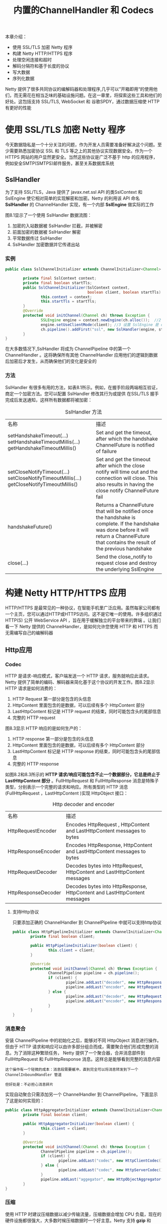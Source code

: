 #+TITLE: 内置的ChannelHandler 和 Codecs
#+HTML_HEAD: <link rel="stylesheet" type="text/css" href="css/main.css" />
#+HTML_LINK_UP: codecs.html   
#+HTML_LINK_HOME: netty.html
#+OPTIONS: num:nil timestamp:nil  ^:nil

本章介绍：
+ 使用 SSL/TLS 加密 Netty 程序
+ 构建 Netty HTTP/HTTPS 程序
+ 处理空闲连接和超时
+ 解码分隔符和基于长度的协议
+ 写大数据
+ 序列化数据
  
Netty 提供了很多共同协议的编解码器和处理程序,几乎可以”开箱即用“的使用他们，而无需花在相当乏味的基础设施问题。在这一章里，将探索这些工具和他们的好处。这包括支持 SSL/TLS, WebSocket 和 谷歌SPDY，通过数据压缩使 HTTP 有更好的性能

* 使用 SSL/TLS 加密 Netty 程序
  今天数据隐私是一个十分关注的问题，作为开发人员需要准备好解决这个问题。至少需要熟悉加密协议 SSL 和 TLS 等之上的其他协议实现数据安全。作为一个 HTTPS 网站的用户显然更安全。当然这些协议是广泛不基于 http 的应用程序，例如安全SMTP(SMTPS)邮件服务，甚至关系数据库系统
  
** SslHandler
   为了支持 SSL/TLS，Java 提供了 javax.net.ssl API 的类SslContext 和 SslEngine 使它相对简单的实现解密和加密。Netty 的利用该 API 命名 *SslHandler* 的 ChannelHandler 实现，有一个内部 *SslEngine* 做实际的工作
   
   图8.1显示了一个使用 SslHandler 数据流图：
   
   #+ATTR_HTML: image :width 70% 
   [[file:pic/ssl-handler.jpg]]
   
1. 加密的入站数据被 SslHandler 拦截，并被解密
2. 前面加密的数据被 SslHandler 解密
3. 平常数据传过 SslHandler
4. SslHandler 加密数据并它传递出站
   
*** 实例
    
    #+BEGIN_SRC java
      public class SslChannelInitializer extends ChannelInitializer<Channel> {

              private final SslContext context;
              private final boolean startTls;
              public SslChannelInitializer(SslContext context,
                                           boolean client, boolean startTls) {   //1 使用构造函数来传递 SSLContext ，startTls 是否启用
                      this.context = context;
                      this.startTls = startTls;
              }
              @Override
              protected void initChannel(Channel ch) throws Exception {
                      SSLEngine engine = context.newEngine(ch.alloc());  //2 从 SslContext 获得一个新的 SslEngine 。给每个 SslHandler 实例使用一个新的 SslEngine
                      engine.setUseClientMode(client); //3 设置 SslEngine 是 client 或者是 server 模式
                      ch.pipeline().addFirst("ssl", new SslHandler(engine, startTls));  //4 添加 SslHandler 到 pipeline 作为第一个处理器
              }
      }
    #+END_SRC
    
    在大多数情况下,SslHandler 将成为 ChannelPipeline 中的第一个 ChannelHandler 。这将确保所有其他 ChannelHandler 应用他们的逻辑到数据后加密后才发生，从而确保他们的变化是安全的
*** 方法
    SslHandler 有很多有用的方法，如表8.1所示。例如，在握手阶段两端相互验证，商定一个加密方法。您可以配置 SslHandler 修改其行为或提供 在SSL/TLS 握手完成后发送通知，这样所有数据都将被加密：
    
    #+CAPTION: SslHandler 方法
    #+ATTR_HTML: :border 1 :frame boader  :rules all 
    | 名称                                                                                      | 描述                                                                                                                                                                                             |
    | setHandshakeTimeout(...) setHandshakeTimeoutMillis(...) getHandshakeTimeoutMillis()       | Set and get the timeout, after which the handshake ChannelFuture is notified of failure                                                                                                          |
    | setCloseNotifyTimeout(...) setCloseNotifyTimeoutMillis(...) getCloseNotifyTimeoutMillis() | Set and get the timeout after which the close notify will time out and the connection will close. This also results in having the close notify ChannelFuture fail                                |
    | handshakeFuture()                                                                         | Returns a ChannelFuture that will be notified once the handshake is complete. If the handshake was done before it will return a ChannelFuture that contains the result of the previous handshake |
    | close(...)                                                                                | Send the close_notify to request close and destroy the underlying SslEngine                                                                                                                      |
* 构建 Netty HTTP/HTTPS 应用
  HTTP/HTTPS 是最常见的一种协议，在智能手机里广泛应用。虽然每家公司都有一个主页，您可以通过HTTP或HTTPS访问。这不是它唯一的使用。许多组织通过 HTTP(S) 公开 WebService API ，旨在用于缓解独立的平台带来的弊端 。让我们看一下 Netty 提供的 ChannelHandler，是如何允许您使用 HTTP 和 HTTPS 而无需编写自己的编解码器
  
** Http应用
*** Codec
    HTTP 是请求-响应模式，客户端发送一个 HTTP 请求，服务就响应此请求。Netty 提供了简单的编码、解码器来简化基于这个协议的开发工作。图8.2显示 HTTP 请求是如何消费的：
    
    #+ATTR_HTML: image :width 70% 
    [[file:pic/http-request.jpg]]
    
1. HTTP Request 第一部分是包含的头信息
2. HttpContent 里面包含的是数据，可以后续有多个 HttpContent 部分
3. LastHttpContent 标记是 HTTP request 的结束，同时可能包含头的尾部信息
4. 完整的 HTTP request
   
图8.3显示 HTTP 响应的是如何生产的：
#+ATTR_HTML: image :width 70% 
[[file:pic/http-response.jpg]]

1. HTTP response 第一部分是包含的头信息
2. HttpContent 里面包含的是数据，可以后续有多个 HttpContent 部分
3. LastHttpContent 标记是 HTTP response 的结束，同时可能包含头的尾部信息
4. 完整的 HTTP response
   
如图8.2和8.3所示的 *HTTP 请求/响应可能包含不止一个数据部分，它总是终止于 LastHttpContent 部分* 。FullHttpRequest 和 FullHttpResponse 消息是特殊子类型，分别表示一个完整的请求和响应。所有类型的 HTTP 消息(FullHttpRequest ，LastHttpContent )实现 HttpObject 接口：

#+CAPTION: Http decoder and encoder
#+ATTR_HTML: :border 1 :frame boader  :rules all 
| 名称                | 描述                                                                      |
| HttpRequestEncoder  | Encodes HttpRequest , HttpContent and LastHttpContent messages to bytes   |
| HttpResponseEncoder | Encodes HttpResponse, HttpContent and LastHttpContent messages to bytes   |
| HttpRequestDecoder  | Decodes bytes into HttpRequest, HttpContent and LastHttpContent messages  |
| HttpResponseDecoder | Decodes bytes into HttpResponse, HttpContent and LastHttpContent messages |
**** 支持Http协议
     只要添加正确的 ChannelHandler 到 ChannelPipeline 中就可以支持http协议
     #+BEGIN_SRC java
       public class HttpPipelineInitializer extends ChannelInitializer<Channel> {
               private final boolean client;

               public HttpPipelineInitializer(boolean client) {
                       this.client = client;
               }

               @Override
               protected void initChannel(Channel ch) throws Exception {
                       ChannelPipeline pipeline = ch.pipeline();
                       if (client) {
                               pipeline.addLast("decoder", new HttpResponseDecoder());  //1 client: 添加 HttpResponseDecoder 用于处理来自 server 响应
                               pipeline.addLast("encoder", new HttpRequestEncoder());  //2 client: 添加 HttpRequestEncoder 用于发送请求到 server
                       } else {
                               pipeline.addLast("decoder", new HttpRequestDecoder());  //3 server: 添加 HttpRequestDecoder 用于接收来自 client 的请求
                               pipeline.addLast("encoder", new HttpResponseEncoder());  //4 server: 添加 HttpResponseEncoder 用来发送响应给 client
                       }
               }
       }
     #+END_SRC
     
*** 消息聚合
    安装 ChannelPipeline 中的初始化之后，能够对不同 HttpObject 消息进行操作。但由于 HTTP 请求和响应可以由许多部分组合而成，需要聚合他们形成完整的消息。为了消除这种繁琐任务， Netty 提供了一个聚合器，合并消息部件到 FullHttpRequest 和 FullHttpResponse 消息。这样总是能够看到完整的消息内容
    
    #+BEGIN_EXAMPLE
    这个操作有一个轻微的成本：消息段需要缓冲，直到完全可以将消息转发到下一个 ChannelInboundHandler 管道
    
    但好处是：不必担心消息碎片
    #+END_EXAMPLE
    
    实现自动聚合只需添加另一个 ChannelHandler 到 ChannelPipeline。下面显示了这是如何实现的：
    
    
    #+BEGIN_SRC java
  public class HttpAggregatorInitializer extends ChannelInitializer<Channel> {
          private final boolean client;

          public HttpAggregatorInitializer(boolean client) {
                  this.client = client;
          }

          @Override
          protected void initChannel(Channel ch) throws Exception {
                  ChannelPipeline pipeline = ch.pipeline();
                  if (client) {
                          pipeline.addLast("codec", new HttpClientCodec());  //1 client: 添加 HttpClientCodec
                  } else {
                          pipeline.addLast("codec", new HttpServerCodec());  //2 server: 添加 HttpServerCodec 
                  }
                  pipeline.addLast("aggegator", new HttpObjectAggregator(512 * 1024));  //3 添加 HttpObjectAggregator 到 ChannelPipeline, 使用最大消息值是 512kb
          }
  }
    #+END_SRC
    
*** 压缩
    使用 HTTP 时建议压缩数据以减少传输流量，压缩数据会增加 CPU 负载，现在的硬件设施都很强大，大多数时候压缩数据时一个好主意。Netty 支持 *gzip* 和 *deflate* ，为此提供了两个 ChannelHandler 实现分别用于压缩和解压
    
**** HTTP Request Header 
     
     #+BEGIN_SRC html
       GET /encrypted-area HTTP/1.1
       Host: www.example.com
       Accept-Encoding: gzip, deflate
     #+END_SRC
     
     
     #+BEGIN_SRC java
       public class HttpAggregatorInitializer extends ChannelInitializer<Channel> {
               private final boolean isClient;

               public HttpAggregatorInitializer(boolean isClient) {
                       this.isClient = isClient;
               }

               @Override
               protected void initChannel(Channel ch) throws Exception {
                       ChannelPipeline pipeline = ch.pipeline();
                       if (isClient) {
                               pipeline.addLast("codec", new HttpClientCodec()); //1 client: 添加 HttpClientCodec
                               pipeline.addLast("decompressor",new HttpContentDecompressor()); //2 client: 添加 HttpContentDecompressor 用于处理来自服务器的压缩的内容
                       } else {
                               pipeline.addLast("codec", new HttpServerCodec()); //3 server: HttpServerCodec
                               pipeline.addLast("compressor",new HttpContentCompressor()); //4 server: HttpContentCompressor 用于压缩来自 client 支持的 HttpContentCompressor
                       }
               }
       }
     #+END_SRC
     
** 使用 HTTPS
   启用 HTTPS，只需添加 SslHandler 
   
   #+BEGIN_SRC java
  public class HttpsCodecInitializer extends ChannelInitializer<Channel> {
          private final SslContext context;
          private final boolean client;

          public HttpsCodecInitializer(SslContext context, boolean client) {
                  this.context = context;
                  this.client = client;
          }

          @Override
          protected void initChannel(Channel ch) throws Exception {
                  ChannelPipeline pipeline = ch.pipeline();
                  SSLEngine engine = context.newEngine(ch.alloc());
                  pipeline.addFirst("ssl", new SslHandler(engine));  //1 添加 SslHandler 到 pipeline 来启用 HTTPS

                  if (client) {
                          pipeline.addLast("codec", new HttpClientCodec());  //2 client: 添加 HttpClientCodec
                  } else {
                          pipeline.addLast("codec", new HttpServerCodec());  //3 server: 添加 HttpServerCodec 
                  }
          }
  }
   #+END_SRC
   
** WebSocket
   
*** 协议
    Http 是不错的协议，但是如果需要实时发布信息怎么做？有个做法就是客户端一直轮询请求服务器，这种方式虽然可以达到目的，但是其缺点很多，也不是优秀的解决方案，为了解决这个问题，便出现了 WebSocket
    
    WebSocket 允许数据双向传输，而不需要请求-响应模式。早期的WebSocket 只能发送文本数据，然后现在不仅可以发送文本数据，也可以发送二进制数据，这使得可以使用 WebSocket 构建你想要的程序
    
    WebSocket 规范及其实现是为了一个更有效的解决方案。简单的说, 一个WebSocket 提供一个 TCP 连接两个方向的交通。结合 WebSocket API 它提供了一个替代 HTTP 轮询双向通信从页面到远程服务器
    
    WebSocket 提供真正的双向客户机和服务器之间的数据交换。 虽然最早实现仅限于文本数据，但现在不再是这样，WebSocket可以用于任意数据,就像一个正常的套接字
    
    图8.4给出了一个通用的 WebSocket 协议，在这种情况下的通信开始于普通 HTTP ，并 *升级* 为双向 WebSocket：
    
    #+ATTR_HTML: image :width 70% 
    [[file:pic/websocket-protocol.jpg]]
    
    
1. Client (HTTP) 与 Server 通讯
2. Server (HTTP) 与 Client 通讯
3. Client 通过 HTTP(s) 来进行 WebSocket 握手，并等待确认
4. 连接协议升级至 WebSocket
   
*** WebSocketFrame
    添加应用程序支持 WebSocket，只需要 *添加适当的客户端或服务器端WebSocket ChannelHandler 到管道* 。这个类将处理特殊 WebSocket 定义的消息类型，称为 *帧* (Frame)。如表8.3所示，这些可以归类为 *数据* 和 *控制* 帧：
    
    #+CAPTION:  WebSocketFrame类型
    #+ATTR_HTML: :border 1 :frame boader  :rules all 
    | 名称                       | 描述                                                                                                |
    | BinaryWebSocketFrame       | Data frame: binary data                                                                               |
    | TextWebSocketFrame         | Data frame: text data                                                                                 |
    | ContinuationWebSocketFrame | Data frame: text or binary data that belongs to a previous BinaryWebSocketFrame or TextWebSocketFrame |
    | CloseWebSocketFrame        | Control frame: a CLOSE request, close status code and a phrase                                        |
    | PingWebSocketFrame         | Control frame: requests the send of a PongWebSocketFrame                                              |
    | PongWebSocketFrame         | Control frame: sent as response to a PingWebSocketFrame                                               |
    
**** WebSocketServerProtocolHandler 
     由于 Netty 的主要是一个服务器端技术重点在这里创建一个 WebSocket server 。下面使用 WebSocketServerProtocolHandler 提出了一个简单的例子。该类处理协议升级握手以及三个 *控制帧* Close, Ping 和 Pong。Text 和 Binary 数据帧将被传递到下一个处理程序进行处理：
     
     
     #+BEGIN_SRC java
  public class WebSocketServerInitializer extends ChannelInitializer<Channel> {
          @Override
          protected void initChannel(Channel ch) throws Exception {
                  ch.pipeline().addLast(
                          new HttpServerCodec(),
                          new HttpObjectAggregator(65536),  //1 添加 HttpObjectAggregator 用于提供在握手时聚合 HttpRequest
                          new WebSocketServerProtocolHandler("/websocket"),  //2 添加 WebSocketServerProtocolHandler 用于处理好握手请求。请求是发送到"/websocket." 端点，当升级完成后，它将会处理Ping, Pong 和 Close 帧
                          new TextFrameHandler(),  //3 TextFrameHandler 将会处理 TextWebSocketFrames
                          new BinaryFrameHandler(),  //4 BinaryFrameHandler 将会处理 BinaryWebSocketFrames
                          new ContinuationFrameHandler());  //5 ContinuationFrameHandler 将会处理ContinuationWebSocketFrames
          }

          public static final class TextFrameHandler extends SimpleChannelInboundHandler<TextWebSocketFrame> {
                  @Override
                  public void channelRead0(ChannelHandlerContext ctx, TextWebSocketFrame msg) throws Exception {
                          // Handle text frame
                  }
          }

          public static final class BinaryFrameHandler extends SimpleChannelInboundHandler<BinaryWebSocketFrame> {
                  @Override
                  public void channelRead0(ChannelHandlerContext ctx, BinaryWebSocketFrame msg) throws Exception {
                          // Handle binary frame
                  }
          }

          public static final class ContinuationFrameHandler extends SimpleChannelInboundHandler<ContinuationWebSocketFrame> {
                  @Override
                  public void channelRead0(ChannelHandlerContext ctx, ContinuationWebSocketFrame msg) throws Exception {
                          // Handle continuation frame
                  }
          }
  }
     #+END_SRC
     
     加密 WebSocket 只需插入 SslHandler 到作为 pipline 第一个 ChannelHandler
** SPDY
   SPDY 是Google 开发的基于 TCP 的应用层协议，用以最小化网络延迟，提升网络速度，优化用户的网络使用体验。SPDY 并不是一种用于替代 HTTP 的协议，而是对 HTTP 协议的增强。SPDY 实现技术：
+ 压缩报头
+ 加密所有
+ 多路复用连接
+ 提供支持不同的传输优先级
  
SPDY 主要有5个版本：
 + 1: 初始化版本，但没有使用
 + 2: 新特性，包含服务器推送
 + 3: 新特性包含流控制和更新压缩
 + 3.1: 会话层流程控制
 + 4.0: 流量控制，并与 HTTP 2.0 更加集成
   
 Netty 支持 版本 2 和 3 （包含3.1）的支持。这些版本被广泛应用，可以支持更多的用户
 
* 空闲连接以及超时
  检测空闲连接和超时是为了及时释放资源。常见的方法：发送消息用于测试一个不活跃的连接来，通常称为 *心跳* 到远端来确定它是否还活着。(一个更激进的方法是简单地断开那些指定的时间间隔的不活跃的连接)
  
  处理空闲连接是一项常见的任务，Netty 提供了几个 ChannelHandler 实现此目的：
  
  #+CAPTION:  ChannelHandlers for idle connections and timeouts
  #+ATTR_HTML: :border 1 :frame boader  :rules all 
  | 名称                | 描述                                                                                                                                                                 |
  | IdleStateHandler    | 如果连接闲置时间过长，则会触发 IdleStateEvent 事件。在 ChannelInboundHandler 中可以覆盖 userEventTriggered(...) 方法来处理 IdleStateEvent                            |
  | ReadTimeoutHandler  | 在指定的时间间隔内没有接收到入站数据则会抛出 ReadTimeoutException 并关闭 Channel。ReadTimeoutException 可以通过覆盖 ChannelHandler 的 exceptionCaught(…) 方法检测到 |
  | WriteTimeoutHandler | WriteTimeoutException 可以通过覆盖 ChannelHandler 的 exceptionCaught(…) 方法检测到                                                                                  |
  
** IdleStateHandler
   当超过60秒没有数据收到时，就会得到通知，此时就发送心跳到远端，如果没有回应，连接就关闭
   
   #+BEGIN_SRC java
  public class IdleStateHandlerInitializer extends ChannelInitializer<Channel> {
          @Override
          protected void initChannel(Channel ch) throws Exception {
                  ChannelPipeline pipeline = ch.pipeline();
                  pipeline.addLast(new IdleStateHandler(0, 0, 60, TimeUnit.SECONDS));  //1 IdleStateHandler 将通过 IdleStateEvent 调用 userEventTriggered ，如果连接没有接收或发送数据超过60秒钟
                  pipeline.addLast(new HeartbeatHandler());
          }

          public static final class HeartbeatHandler extends ChannelInboundHandlerAdapter {
                  private static final ByteBuf HEARTBEAT_SEQUENCE = Unpooled.unreleasableBuffer(
                          Unpooled.copiedBuffer("HEARTBEAT", CharsetUtil.ISO_8859_1));  //2 心跳发送到远端

                  @Override
                  public void userEventTriggered(ChannelHandlerContext ctx, Object evt) throws Exception {
                          if (evt instanceof IdleStateEvent) {
                                  ctx.writeAndFlush(HEARTBEAT_SEQUENCE.duplicate())
                                          .addListener(ChannelFutureListener.CLOSE_ON_FAILURE);  //3 发送的心跳并添加一个侦听器，如果发送操作失败将关闭连接
                          } else {
                                  super.userEventTriggered(ctx, evt);  //4 事件不是一个 IdleStateEvent 的话，就将它传递给下一个处理程序
                          }
                  }
          }
  }
   #+END_SRC
   
   这个例子说明了如何使用 IdleStateHandler 测试远端是否还活着，如果不是就关闭连接释放资源
   
* 解码分隔符和基于长度的协议
  使用 Netty 时会遇到需要解码以分隔符和长度为基础的协议
** 分隔符协议
   经常需要处理分隔符协议或创建基于它们的协议，例如SMTP、POP3、IMAP、Telnet等等。Netty 附带的解码器可以很容易的提取一些序列分隔：
   
   #+CAPTION:  Decoders for handling delimited and length-based protocols
   #+ATTR_HTML: :border 1 :frame boader  :rules all 
   | 名称                       | 描述                                             |
   | DelimiterBasedFrameDecoder | 接收ByteBuf由一个或多个分隔符拆分，如NUL或换行符 |
   | LineBasedFrameDecoder      | 接收ByteBuf以分割线结束，如"\n"和"\r\n"          |
   
***  LineBasedFrameDecoder 
     下图显示了使用 *\r\n* 分隔符的处理：
     #+ATTR_HTML: image :width 70% 
     [[file:pic/line-delimited-frame.jpg]]
     
1. 字节流
2. 第一帧
3. 第二帧
   
   #+BEGIN_SRC java
       public class LineBasedHandlerInitializer extends ChannelInitializer<Channel> {

               @Override
               protected void initChannel(Channel ch) throws Exception {
                       ChannelPipeline pipeline = ch.pipeline();
                       pipeline.addLast(new LineBasedFrameDecoder(65 * 1024));   //1 添加一个 LineBasedFrameDecoder 用于提取帧并把数据包转发到下一个管道中的处理程序,在这种情况下就是 FrameHandler
                       pipeline.addLast(new FrameHandler());  //2 添加 FrameHandler 用于接收帧
               }

               public static final class FrameHandler extends SimpleChannelInboundHandler<ByteBuf> {
                       @Override
                       public void channelRead0(ChannelHandlerContext ctx, ByteBuf msg) throws Exception {  //3 每次调用都需要传递一个单帧的内容
                               // Do something with the frame
                       }
               }
       }
   #+END_SRC
   
**** CmdDecoder
     使用 LineBasedFrameDecoder 可以方便处理特定分隔符作为数据结构体的这类情况：
+ 传入的数据流是一系列的帧，每个由换行（ *\n* ）分隔
+ 每帧包括一系列项目，每个由单个空格字符分隔
+ 一帧的内容代表一个 *命令* ：一个名字后跟一些变量参数
  
下面代码显示了的实现的方式。定义以下类：
+ 类 Cmd : 存储帧的内容，其中一个 ByteBuf 用于存名字，另外一个存参数
+ 类 CmdDecoder : 从重写方法 decode() 中检索一行，并从其内容中构建一个 Cmd 的实例
+ 类 CmdHandler : 从 CmdDecoder 接收解码 Cmd 对象和对它的一些处理
  
#+BEGIN_SRC java
  public class CmdHandlerInitializer extends ChannelInitializer<Channel> {

          @Override
          protected void initChannel(Channel ch) throws Exception {
                  ChannelPipeline pipeline = ch.pipeline();
                  pipeline.addLast(new CmdDecoder(65 * 1024));//1 添加一个 CmdDecoder 到管道；将提取 Cmd 对象和转发到在管道中的下一个处理器
                  pipeline.addLast(new CmdHandler()); //2 添加 CmdHandler 将接收和处理 Cmd 对象
          }

          public static final class Cmd { //3 存储帧的内容，其中一个 ByteBuf 用于存名字，另外一个存参数
                  private final ByteBuf name;
                  private final ByteBuf args;

                  public Cmd(ByteBuf name, ByteBuf args) {
                          this.name = name;
                          this.args = args;
                  }

                  public ByteBuf name() {
                          return name;
                  }

                  public ByteBuf args() {
                          return args;
                  }
          }

          public static final class CmdDecoder extends LineBasedFrameDecoder {
                  public CmdDecoder(int maxLength) {
                          super(maxLength);
                  }

                  @Override
                  protected Object decode(ChannelHandlerContext ctx, ByteBuf buffer) throws Exception {
                          ByteBuf frame =  (ByteBuf) super.decode(ctx, buffer); //4 super.decode() 通过结束分隔从 ByteBuf 提取帧
                          if (frame == null) {
                                  return null; //5 frame 是空时，则返回 null
                          }
                          int index = frame.indexOf(frame.readerIndex(), frame.writerIndex(), (byte) ' ');  //6 找到第一个空字符的索引。首先是它的命令名；接下来是参数的顺序
                          return new Cmd(frame.slice(frame.readerIndex(), index), frame.slice(index +1, frame.writerIndex())); //7 从帧先于索引以及它之后的片段中实例化一个新的 Cmd 对象
                  }
          }

          public static final class CmdHandler extends SimpleChannelInboundHandler<Cmd> {
                  @Override
                  public void channelRead0(ChannelHandlerContext ctx, Cmd msg) throws Exception {
                          // Do something with the command  //8 处理通过管道的 Cmd 对象
                  }
          }
  }
#+END_SRC

** 基于长度的协议
   基于长度的协议协议在帧头文件里定义了一个帧编码的长度，而不是结束位置用一个特殊的分隔符来标记。表8.6列出了 Netty 提供的两个解码器，用于处理这种类型的协议
   
   #+CAPTION:  Decoders for length-based protocols
   #+ATTR_HTML: :border 1 :frame boader  :rules all 
   | 名称                         | 描述                       |
   | FixedLengthFrameDecoder      | 提取固定长度               |
   | LengthFieldBasedFrameDecoder | 读取头部长度并提取帧的长度 |
   
   如下图所示，FixedLengthFrameDecoder 的操作是提取固定长度每帧8字节：
   #+ATTR_HTML: image :width 70% 
   [[file:pic/fixed-length-frame.jpg]]
   
1. 字节流 stream
2. 4个帧，每个帧8个字节
   
大部分时候帧的大小被编码在头部，这种情况可以使用LengthFieldBasedFrameDecoder，它会读取头部长度并提取帧的长度。下图显示了它是如何工作的：
#+ATTR_HTML: image :width 70% 
[[file:pic/length-field-based-frame.jpg]]

1. 长度 *0x000C* (12) 被编码在帧的前两个字节
2. 后面的12个字节就是内容
3. 提取没有头文件的帧内容
   
***  LengthFieldBasedFrameDecoder
     LengthFieldBasedFrameDecoder 提供了几个构造函数覆盖各种各样的头长字段配置情况。下面代码显示使用三个参数的构造函数是：
+ *maxFrameLength* : 65 * 1024
+ *lengthFieldOffset* : 0
+ *lengthFieldLength* : 8 
  
在这情况下，帧的长度被编码在帧的前8个字节：
#+BEGIN_SRC java
  public class LengthBasedInitializer extends ChannelInitializer<Channel> {
          @Override
          protected void initChannel(Channel ch) throws Exception {
                  ChannelPipeline pipeline = ch.pipeline();
                  pipeline.addLast(
                          new LengthFieldBasedFrameDecoder(65 * 1024, 0, 8)); //1 添加一个 LengthFieldBasedFrameDecoder ,用于提取基于帧编码长度8个字节的。帧
                  pipeline.addLast(new FrameHandler()); //2 添加一个 FrameHandler 用来处理每帧
          }

          public static final class FrameHandler
                  extends SimpleChannelInboundHandler<ByteBuf> {
                  @Override
                  public void channelRead0(ChannelHandlerContext ctx, ByteBuf msg) throws Exception {
                          // Do something with the frame //3 处理帧数据
                  }
          }
  }
#+END_SRC

* 编写大型数据
  由于网络的原因，如何有效的写大数据在异步框架是一个特殊的问题。因为写操作是非阻塞的，即便是在数据不能写出时，只是通知 ChannelFuture 完成了。当这种情况发生时，你必须停止写操作或面临内存耗尽的风险。所以写时会产生大量的数据，需要做好准备来处理的这种情况下缓慢的连接远端导致延迟释放内存的问题
  
** 拷贝文件到网络
   考虑写一个文件的内容到网络
   
   以前提到过 NIO 的 *zero-copy* 功能，用来消除移动一个文件的内容从文件系统到网络堆栈的复制步骤。这发生在 Netty 的核心，因此所有所需的应用程序代码是使用接口 *FileRegion* 的实现：通过 Channel 支持 zero-copy 文件传输的文件区域
   
   下面演示了通过 zero-copy 将文件内容从 FileInputStream 创建 DefaultFileRegion 并写入 使用 Channel：
   #+BEGIN_SRC java
  FileInputStream in = new FileInputStream(file); //1 获取 FileInputStream
  FileRegion region = new DefaultFileRegion(in.getChannel(), 0, file.length()); //2 创建一个新的 DefaultFileRegion 用于文件的完整长度

  channel.writeAndFlush(region).addListener(new ChannelFutureListener() { //3 发送 DefaultFileRegion 并且注册一个 ChannelFutureListener
                  @Override
                  public void operationComplete(ChannelFuture future) throws Exception {
                          if (!future.isSuccess()) {
                                  Throwable cause = future.cause(); //4 处理发送失败
                                  // Do something
                          }
                  }
          });

   #+END_SRC
   
** 拷贝文件到内存
   看到的例子只适用于直接传输一个文件的内容，没有执行的数据应用程序的处理。在相反的情况下，将数据从文件系统复制到用户内存是必需的。可以使用 ChunkedWriteHandler。这个类提供了支持异步写大数据流不引起高内存消耗
   
   这个关键是接口 *ChunkedInput* ，实现如下：
   
   #+CAPTION:  ChunkedInput 的实现
   #+ATTR_HTML: :border 1 :frame boader  :rules all 
   | 名称             | 描述                                                                        |
   | ChunkedFile      | 当你使用平台不支持 zero-copy 或者你需要转换数据，从文件中一块一块的获取数据 |
   | ChunkedNioFile   | 与 ChunkedFile 类似，处理使用了NIOFileChannel                               |
   | ChunkedStream    | 从 InputStream 中一块一块的转移内容                                         |
   | ChunkedNioStream | 从 ReadableByteChannel 中一块一块的转移内容                                 |
   
*** ChunkedWriteHandler 实例
下面演示了使用 ChunkedWriteHandler 。 所示的类被实例化一个 File 和一个 SslContext，当 initChannel() 被调用来初始化显示的处理程序链的通道

当通道激活时，WriteStreamHandler 从文件一块一块的写入数据作为ChunkedStream。最后将数据通过 SslHandler 加密后传播


#+BEGIN_SRC java
  public class ChunkedWriteHandlerInitializer extends ChannelInitializer<Channel> {
          private final File file;
          private final SslContext sslCtx;

          public ChunkedWriteHandlerInitializer(File file, SslContext sslCtx) {
                  this.file = file;
                  this.sslCtx = sslCtx;
          }

          @Override
          protected void initChannel(Channel ch) throws Exception {
                  ChannelPipeline pipeline = ch.pipeline();
                  pipeline.addLast(new SslHandler(sslCtx.createEngine()); //1 添加 SslHandler 到 ChannelPipeline.
                                   pipeline.addLast(new ChunkedWriteHandler());//2 添加 ChunkedWriteHandler 用来处理作为 ChunkedInput 传进的数据
                                   pipeline.addLast(new WriteStreamHandler());//3 当连接建立时，WriteStreamHandler 开始写文件的内容
                                   }

                          public final class WriteStreamHandler extends ChannelInboundHandlerAdapter {
                                  //4 当连接建立时，channelActive() 触发使用 ChunkedInput 来写文件的内容
                                  @Override
                                  public void channelActive(ChannelHandlerContext ctx) throws Exception {
                                          super.channelActive(ctx);
                                          ctx.writeAndFlush(new ChunkedStream(new FileInputStream(file)));  
                                  }
                          }
          }
#+END_SRC

#+BEGIN_EXAMPLE
  使用的 ChunkedInput 实现，是被安装ChunkedWriteHandler 在管道中
#+END_EXAMPLE

* 序列化数据
